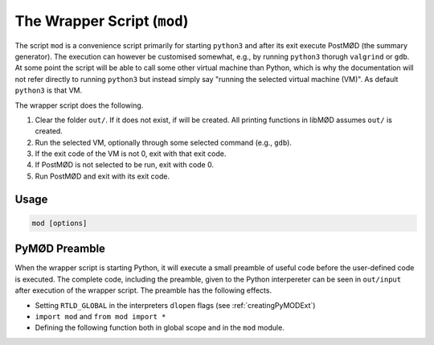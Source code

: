 
.. _mod-wrapper:

****************************
The Wrapper Script (``mod``)
****************************

The script ``mod`` is a convenience script primarily for starting ``python3``
and after its exit execute PostMØD (the summary generator).
The execution can however be customised somewhat, e.g., by running ``python3``
thorugh ``valgrind`` or ``gdb``.
At some point the script will be able to call some other virtual machine than Python,
which is why the documentation will not refer directly to running ``python3`` but
instead simply say "running the selected virtual machine (VM)". As default ``python3``
is that VM.

The wrapper script does the following.

#. Clear the folder ``out/``. If it does not exist, if will be created.
   All printing functions in libMØD assumes ``out/`` is created.
#. Run the selected VM, optionally through some selected command (e.g., ``gdb``).
#. If the exit code of the VM is not 0, exit with that exit code.
#. If PostMØD is not selected to be run, exit with code 0.
#. Run PostMØD and exit with its exit code.


Usage
#####

.. program:: mod

.. code-block:: bash

  mod [options]

.. option:: --help, -h

  Shows the help output of the script.

.. option:: --version

  Print the version of MØD and exit (the version is always printed in the start).

.. option:: --nopost

  Do not run PostMØD after the selected VM has executed.

.. option:: --profile

  Run the VM through `Valgrind <http://valgrind.org/>`_ with ``--tool=callgrind``.
  This option takes precedence over the ``memcheck`` option.

.. option:: --memcheck

  Run the VM through `Valgrind <http://valgrind.org/>`_ with standard options for
  memory check.
  If ``--debug`` is given as well, the options ``--vgdb=yes --vgdb-error=0`` are
  also given to ``valgrind`` such that ``gdb`` can be connected.

.. option:: --vgArgs <args>

  If either :option:`--profile` or :option:`--memcheck` is used, this inserts ``<args>`` as an extra
  argument for ``valgrind``.

.. option:: --debug

  Run the VM through `GDB <http://www.gnu.org/software/gdb/>`_.
  If :option:`--memcheck` is given as well, this is not the case, but GDB can then
  be connected to the process by the following steps:
  
  1. Run ``gdb python3`` (substitute ``python3`` for your VM).
  2. In the GDB prompt, run ``target remote | vgdb``
  3. In the GDB prompt, run ``continue``
  
.. option:: clean

  Do not run any VM or PostMØD, but remove the ``out`` and ``summary`` folders.

.. option:: -j <N>

  Give ``-j <N>`` to PostMØD (if executed). It will pass it on to ``make``.

.. option:: -f <filename>

  When ``python3`` is the VM, execute the code ``include("filename")``.

.. option:: -e <code>

  When ``python3`` is the VM, execute ``code`` (with a line break afterwards).


PyMØD Preamble
##############

When the wrapper script is starting Python, it will execute a small preamble of
useful code before the user-defined code is executed.
The complete code, including the preamble, given to the Python interpereter can
be seen in ``out/input`` after execution of the wrapper script.
The preamble has the following effects.

* Setting ``RTLD_GLOBAL`` in the interpreters ``dlopen`` flags (see :ref:`creatingPyMODExt`)
* ``import mod`` and ``from mod import *``
* Defining the following function both in global scope and in the ``mod`` module.

  .. py:function:: include(fName, checkDup=True, putDup=True, skipDup=True) 
  
    Include the file ``fName`` in somewhat the same way that the ``#include`` directive
    in the C/C++ preprocessor includes files (e.g., handling relative paths).
    
    :param fName: the file to be included.
    :type fName: string
    :param checkDup: check if the file has already been included before (with ``putDup=True``)
    :type checkDup: bool
    :param putDup: remember that this file has been included in subsequent calls.
    :type putDup: bool
    :param skipDup: skip inclusion instead of exiting if the file has already been included
      before (with ``putDup=True``)
    :type skipDup: bool
